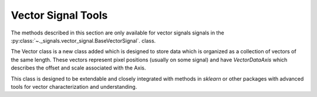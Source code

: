Vector Signal Tools
*******************

The methods described in this section are only available for vector signals
signals in the :py:class:`~._signals.vector_signal.BaseVectorSignal`. class.

The Vector class is a new class added which is designed to store data which
is organized as a collection of vectors of the same length.  These vectors
represent pixel positions (usually on some signal) and have `VectorDataAxis`
which describes the offset and scale associated with the Axis.

This class is designed to be extendable and closely integrated with methods
in `sklearn` or other packages with advanced tools for vector characterization
and understanding.
